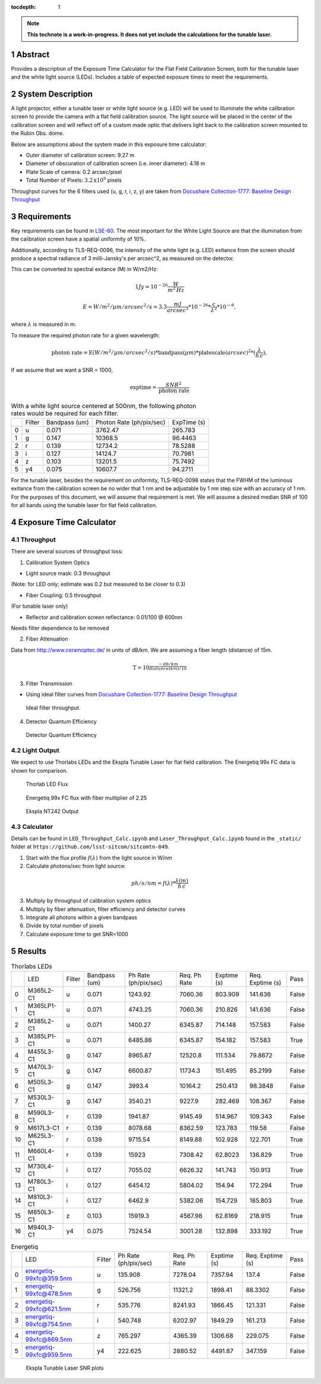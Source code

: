 :tocdepth: 1

.. sectnum::

.. Metadata such as the title, authors, and description are set in metadata.yaml

.. TODO: Delete the note below before merging new content to the main branch.

.. note::

   **This technote is a work-in-progress. It does not yet include the calculations for the tunable laser.**

Abstract
========

Provides a description of the Exposure Time Calculator for the Flat Field Calibration Screen, both for the tunable laser and the white light source (LEDs). Includes a table of expected exposure times to meet the requirements. 

System Description
==================
A light projector, either a tunable laser or white light source (e.g. LED) will be used to illuminate the white calibration screen to provide the camera with a flat field calibration source. The light source will be placed in the center of the calibration screen and will reflect off of a custom made optic that delivers light back to the calibration screen mounted to the Rubin Obs. dome.

Below are assumptions about the system made in this exposure time calculator:

- Outer diameter of calibration screen: 9.27 m
- Diameter of obscuration of calibration screen (i.e. inner diameter): 4.18 m
- Plate Scale of camera: 0.2 arcsec/pixel
- Total Number of Pixels: :math:`3.2\textrm{x}10^{9}` pixels

Throughput curves for the 6 filters used (u, g, r, i, z, y) are taken from `Docushare Collection-1777: Baseline Design Throughput <https://docushare.lsst.org/docushare/dsweb/View/Collection-1777>`__

Requirements
============

Key requirements can be found in `LSE-60 <https://docushare.lsst.org/docushare/dsweb/Get/LSE-60>`__.
The most important for the White Light Source are that the illumination from the calibration screen have a spatial uniformity of 10%. 

Additionally, according to TLS-REQ-0096, the intensity of the white light (e.g. LED) exitance from the screen should produce a spectral radiance of 3 milli-Jansky's per arcsec^2, as measured on the detector.

This can be converted to spectral exitance (M) in W/m2/Hz:

.. math:: 1 Jy = 10^{-26} \frac{W}{m^{2}\, Hz}

.. math:: E = W/m^{2}/\mu m/arcsec^{2}/s = 3.3 \frac{mJ}{arcsec^{2}} * 10^{-26} * \frac{c}{\lambda^{2}} * 10^{-6},

where :math:`\lambda` is measured in m.

To measure the required photon rate for a given wavelength:

.. math:: \textrm{photon rate} = \textrm{E} (W/m^{2}/\mu m/arcsec^{2}/s) * \textrm{bandpass} (\mu m) * \textrm{platescale} (arcsec) ^ 2 * (\frac{\lambda}{h\,c}),


If we assume that we want a SNR = 1000, 

.. math:: \textrm{exptime}= \frac{SNR^{2}}{\textrm{photon rate}}


.. table:: With a white light source centered at 500nm, the following photon rates would be required for each filter.

   +----+----------+-----------------+----------------------------+---------------+
   |    | Filter   |   Bandpass (um) |   Photon Rate (ph/pix/sec) |   ExpTime (s) |
   +----+----------+-----------------+----------------------------+---------------+
   |  0 | u        |           0.071 |                    3762.47 |      265.783  |
   +----+----------+-----------------+----------------------------+---------------+
   |  1 | g        |           0.147 |                   10368.5  |       96.4463 |
   +----+----------+-----------------+----------------------------+---------------+
   |  2 | r        |           0.139 |                   12734.2  |       78.5288 |
   +----+----------+-----------------+----------------------------+---------------+
   |  3 | i        |           0.127 |                   14124.7  |       70.7981 |
   +----+----------+-----------------+----------------------------+---------------+
   |  4 | z        |           0.103 |                   13201.5  |       75.7492 |
   +----+----------+-----------------+----------------------------+---------------+
   |  5 | y4       |           0.075 |                   10607.7  |       94.2711 |
   +----+----------+-----------------+----------------------------+---------------+

For the tunable laser, besides the requirement on uniformity, TLS-REQ-0098 states that the FWHM of the luminous exitance from the calibration screen be no wider that 1 nm and be adjustable by 1 nm step size with an accuracy of 1 nm. For the purposes of this document, we will assume that requirement is met. We will assume a desired median SNR of 100 for all bands using the tunable laser for flat field calibration.


Exposure Time Calculator
========================
Throughput
----------
There are several sources of throughput loss:

1. Calibration System Optics

- Light source mask: 0.3 throughput

(Note: for LED only; estimate was 0.2 but measured to be closer to 0.3)

- Fiber Coupling: 0.5 throughput

(For tunable laser only)

- Reflector and calibration screen reflectance: 0.01/100 @ 600nm

Needs filter dependence to be removed

2. Fiber Attenuation

Data from http://www.ceramoptec.de/ in units of dB/km. We are assuming a fiber length (distance) of 15m.

.. math:: \textrm{T} = 10^{\frac{-db/km}{distance(km)/10}}

.. figure:: /_static/fiber_att.png
   :name: fiber_att
   :target: ../_images/fiber_att.png
   :alt: fiber_att

3. Filter Transmission

- Using ideal filter curves from `Docushare Collection-1777: Baseline Design Throughput <https://docushare.lsst.org/docushare/dsweb/View/Collection-1777>`__

.. figure:: /_static/ideal_filters.png
   :name: filter_throughput
   :target: ../_images/ideal_filters.png
   :alt: ideal_filters

   Ideal filter throughput.

4. Detector Quantum Efficiency

.. figure:: /_static/det_tput.png
   :name: detector_throughput
   :target: ../_images/det_tput.png
   :alt: det_tput

   Detector Quantum Efficiency

Light Output
------------
We expect to use Thorlabs LEDs and the Ekspla Tunable Laser for flat field calibration. The Energetiq 99x FC data is shown for comparison.

.. figure:: /_static/thorlabs_leds.png
   :name: thorlabs_leds
   :target: ../_images/thorlabs_leds.png
   :alt: thorlabs_leds

   Thorlab LED Flux

.. figure:: /_static/energetiq.png
   :name: energetiq_99xFC
   :target: ../_images/energetiq.png
   :alt: energetiq

   Energetiq 99x FC flux with fiber multiplier of 2.25



.. figure:: /_static/nt242_output.png
   :name: nt242_output
   :target: ../_images/nt242_output.png
   :alt: nt242_output

   Ekspla NT242 Output


Calculator
----------
Details can be found in  ``LED_Throughput_Calc.ipynb`` and ``Laser_Throughput_Calc.ipynb`` found in the ``_static/`` folder at ``https://github.com/lsst-sitcom/sitcomtn-049``.

1. Start with the flux profile :math:`f(\lambda)` from the light source in W/nm
2. Calculate photons/sec from light source:

.. math:: ph/s/nm = f(\lambda) * \frac{\lambda (m)}{h\, c}

3. Multiply by throughput of calibration system optics
4. Multiply by fiber attenuation, filter efficiency and detector curves
5. Integrate all photons within a given bandpass
6. Divide by total number of pixels
7. Calculate exposure time to get SNR=1000


Results
=======
.. table:: Thorlabs LEDs

   +----+------------+----------+-----------------+------------------------+----------------+---------------+--------------------+--------+
   |    | LED        | Filter   |   Bandpass (um) |   Ph Rate (ph/pix/sec) |   Req. Ph Rate |   Exptime (s) |   Req. Exptime (s) | Pass   |
   +----+------------+----------+-----------------+------------------------+----------------+---------------+--------------------+--------+
   |  0 | M365L2-C1  | u        |           0.071 |                1243.92 |        7060.36 |      803.909  |           141.636  | False  |
   +----+------------+----------+-----------------+------------------------+----------------+---------------+--------------------+--------+
   |  1 | M365LP1-C1 | u        |           0.071 |                4743.25 |        7060.36 |      210.826  |           141.636  | False  |
   +----+------------+----------+-----------------+------------------------+----------------+---------------+--------------------+--------+
   |  2 | M385L2-C1  | u        |           0.071 |                1400.27 |        6345.87 |      714.148  |           157.583  | False  |
   +----+------------+----------+-----------------+------------------------+----------------+---------------+--------------------+--------+
   |  3 | M385LP1-C1 | u        |           0.071 |                6485.86 |        6345.87 |      154.182  |           157.583  | True   |
   +----+------------+----------+-----------------+------------------------+----------------+---------------+--------------------+--------+
   |  4 | M455L3-C1  | g        |           0.147 |                8965.87 |       12520.8  |      111.534  |            79.8672 | False  |
   +----+------------+----------+-----------------+------------------------+----------------+---------------+--------------------+--------+
   |  5 | M470L3-C1  | g        |           0.147 |                6600.87 |       11734.3  |      151.495  |            85.2199 | False  |
   +----+------------+----------+-----------------+------------------------+----------------+---------------+--------------------+--------+
   |  6 | M505L3-C1  | g        |           0.147 |                3993.4  |       10164.2  |      250.413  |            98.3848 | False  |
   +----+------------+----------+-----------------+------------------------+----------------+---------------+--------------------+--------+
   |  7 | M530L3-C1  | g        |           0.147 |                3540.21 |        9227.9  |      282.469  |           108.367  | False  |
   +----+------------+----------+-----------------+------------------------+----------------+---------------+--------------------+--------+
   |  8 | M590L3-C1  | r        |           0.139 |                1941.87 |        9145.49 |      514.967  |           109.343  | False  |
   +----+------------+----------+-----------------+------------------------+----------------+---------------+--------------------+--------+
   |  9 | M617L3-C1  | r        |           0.139 |                8078.68 |        8362.59 |      123.783  |           119.58   | False  |
   +----+------------+----------+-----------------+------------------------+----------------+---------------+--------------------+--------+
   | 10 | M625L3-C1  | r        |           0.139 |                9715.54 |        8149.88 |      102.928  |           122.701  | True   |
   +----+------------+----------+-----------------+------------------------+----------------+---------------+--------------------+--------+
   | 11 | M660L4-C1  | r        |           0.139 |               15923    |        7308.42 |       62.8023 |           136.829  | True   |
   +----+------------+----------+-----------------+------------------------+----------------+---------------+--------------------+--------+
   | 12 | M730L4-C1  | i        |           0.127 |                7055.02 |        6626.32 |      141.743  |           150.913  | True   |
   +----+------------+----------+-----------------+------------------------+----------------+---------------+--------------------+--------+
   | 13 | M780L3-C1  | i        |           0.127 |                6454.12 |        5804.02 |      154.94   |           172.294  | True   |
   +----+------------+----------+-----------------+------------------------+----------------+---------------+--------------------+--------+
   | 14 | M810L3-C1  | i        |           0.127 |                6462.9  |        5382.06 |      154.729  |           185.803  | True   |
   +----+------------+----------+-----------------+------------------------+----------------+---------------+--------------------+--------+
   | 15 | M850L3-C1  | z        |           0.103 |               15919.3  |        4567.98 |       62.8169 |           218.915  | True   |
   +----+------------+----------+-----------------+------------------------+----------------+---------------+--------------------+--------+
   | 16 | M940L3-C1  | y4       |           0.075 |                7524.54 |        3001.28 |      132.898  |           333.192  | True   |
   +----+------------+----------+-----------------+------------------------+----------------+---------------+--------------------+--------+

.. table:: Energetiq

   +----+-------------------------+----------+------------------------+----------------+---------------+--------------------+--------+
   |    | LED                     | Filter   |   Ph Rate (ph/pix/sec) |   Req. Ph Rate |   Exptime (s) |   Req. Exptime (s) | Pass   |
   +----+-------------------------+----------+------------------------+----------------+---------------+--------------------+--------+
   |  0 | energetiq-99xfc@359.5nm | u        |                135.908 |        7278.04 |       7357.94 |           137.4    | False  |
   +----+-------------------------+----------+------------------------+----------------+---------------+--------------------+--------+
   |  1 | energetiq-99xfc@478.5nm | g        |                526.756 |       11321.2  |       1898.41 |            88.3302 | False  |
   +----+-------------------------+----------+------------------------+----------------+---------------+--------------------+--------+
   |  2 | energetiq-99xfc@621.5nm | r        |                535.776 |        8241.93 |       1866.45 |           121.331  | False  |
   +----+-------------------------+----------+------------------------+----------------+---------------+--------------------+--------+
   |  3 | energetiq-99xfc@754.5nm | i        |                540.748 |        6202.97 |       1849.29 |           161.213  | False  |
   +----+-------------------------+----------+------------------------+----------------+---------------+--------------------+--------+
   |  4 | energetiq-99xfc@869.5nm | z        |                765.297 |        4365.39 |       1306.68 |           229.075  | False  |
   +----+-------------------------+----------+------------------------+----------------+---------------+--------------------+--------+
   |  5 | energetiq-99xfc@959.5nm | y4       |                222.625 |        2880.52 |       4491.87 |           347.159  | False  |
   +----+-------------------------+----------+------------------------+----------------+---------------+--------------------+--------+

.. figure:: /_static/laser_snr_plots.png
   :name: laser_snr_plots
   :target: ../_images/laser_snr_plots.png
   :alt: laser_snr_plots

   Ekspla Tunable Laser SNR plots 




